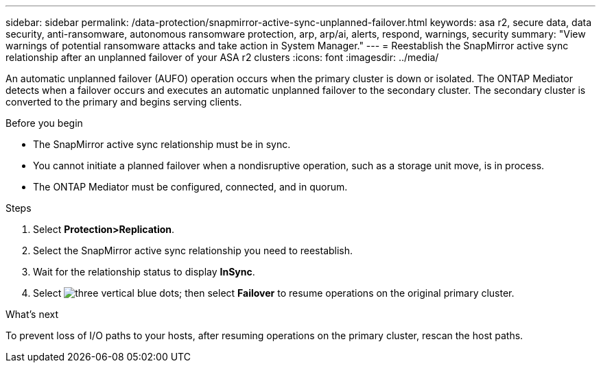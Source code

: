 ---
sidebar: sidebar
permalink: /data-protection/snapmirror-active-sync-unplanned-failover.html
keywords: asa r2, secure data, data security, anti-ransomware, autonomous ransomware protection, arp, arp/ai, alerts, respond, warnings, security
summary: "View warnings of potential ransomware attacks and take action in System Manager."
---
= Reestablish the SnapMirror active sync relationship after an unplanned failover of your ASA r2 clusters
:icons: font
:imagesdir: ../media/

[.lead]
An automatic unplanned failover (AUFO) operation occurs when the primary cluster is down or isolated. The ONTAP Mediator detects when a failover occurs and executes an automatic unplanned failover to the secondary cluster. The secondary cluster is converted to the primary and begins serving clients. 

.Before you begin

* The SnapMirror active sync relationship must be in sync.
* You cannot initiate a planned failover when a nondisruptive operation, such as a storage unit move, is in process. 
* The ONTAP Mediator must be configured, connected, and in quorum.

.Steps

. Select *Protection>Replication*.
. Select the SnapMirror active sync relationship you need to reestablish.
. Wait for the relationship status to display *InSync*.
. Select image:icon_kabob.gif[three vertical blue dots]; then select *Failover* to resume operations on the original primary cluster.

.What’s next

To prevent loss of I/O paths to your hosts, after resuming operations on the primary cluster, rescan the host paths.

// 2025 Jul 24, ONTAPDOC-2707
